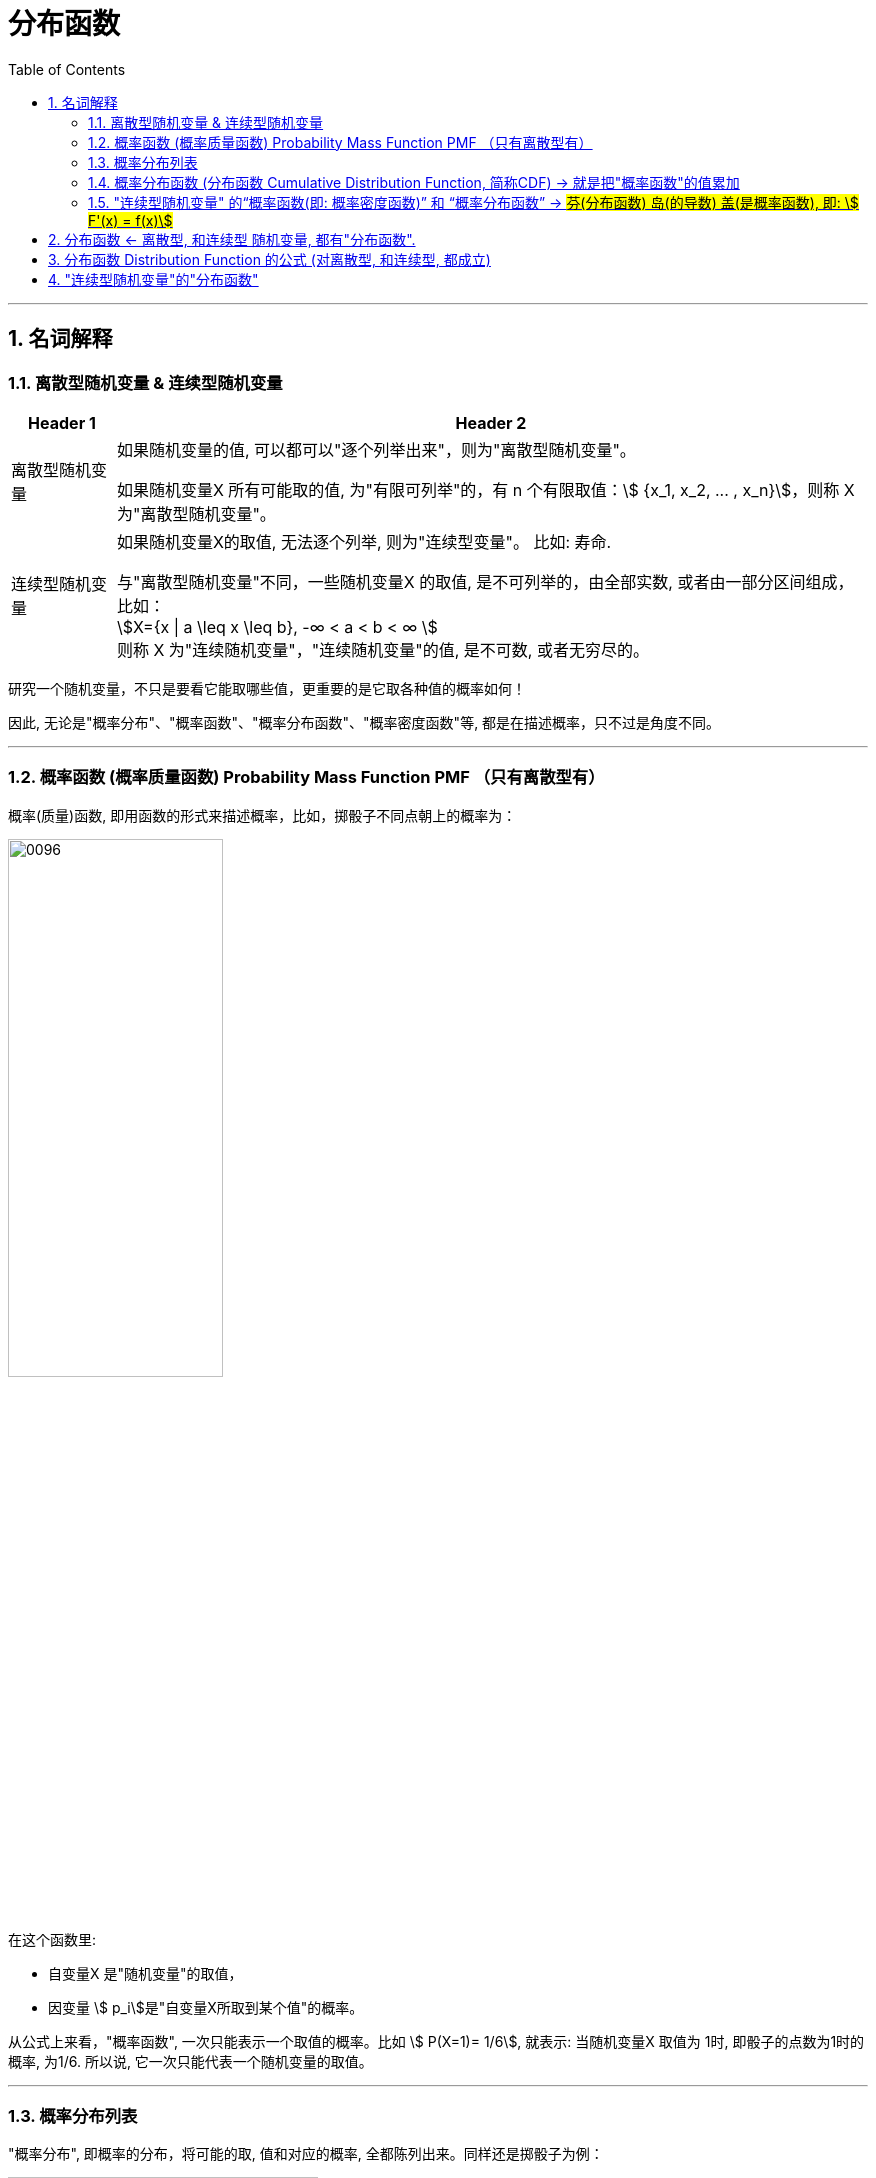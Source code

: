

= 分布函数
:toc: left
:toclevels: 3
:sectnums:

---

==  名词解释

=== 离散型随机变量 & 连续型随机变量

[.small]
[options="autowidth"]
|===
|Header 1 |Header 2

|离散型随机变量
|如果随机变量的值, 可以都可以"逐个列举出来"，则为"离散型随机变量"。

如果随机变量X 所有可能取的值, 为"有限可列举"的，有 n 个有限取值：stem:[ {x_1, x_2, ... , x_n}]，则称 X 为"离散型随机变量"。

|连续型随机变量
|如果随机变量X的取值, 无法逐个列举, 则为"连续型变量"。 比如: 寿命.

与"离散型随机变量"不同，一些随机变量X 的取值, 是不可列举的，由全部实数, 或者由一部分区间组成，比如： +
stem:[X={x \| a \leq x \leq b}, -∞ < a < b < ∞ ] +
则称 X 为"连续随机变量"，"连续随机变量"的值, 是不可数, 或者无穷尽的。
|===

研究一个随机变量，不只是要看它能取哪些值，更重要的是它取各种值的概率如何！

因此, 无论是"概率分布"、"概率函数"、"概率分布函数"、"概率密度函数"等, 都是在描述概率，只不过是角度不同。

---

=== 概率函数 (概率质量函数)  Probability Mass Function PMF （只有离散型有）


概率(质量)函数, 即用函数的形式来描述概率，比如，掷骰子不同点朝上的概率为： +

image:img/0096.png[,50%]

在这个函数里:

- 自变量X 是"随机变量"的取值，
- 因变量 stem:[ p_i]是"自变量X所取到某个值"的概率。

从公式上来看，"概率函数", 一次只能表示一个取值的概率。比如 stem:[ P(X=1)= 1/6], 就表示: 当随机变量X 取值为 1时, 即骰子的点数为1时的概率, 为1/6. 所以说, 它一次只能代表一个随机变量的取值。



---



=== 概率分布列表

"概率分布", 即概率的分布，将可能的取, 值和对应的概率, 全都陈列出来。同样还是掷骰子为例：

image:img/0097.png[,60%]

上面这样的列表, 被叫做"离散型随机变量"的“概率分布”。严格来说，它应该叫“离散型随机变量的'值分布', 和'值的概率分布' 列表”. 因为这个列表，上面是"值"; 下面是这个取值, 相应取到的"概率". 而且这个列表, 把所有可能出现的情况全部都列出来了！

注意: 概率分布, 必须将所有可能出现的情况, 都列出来.

---

=== 概率分布函数 (分布函数 Cumulative Distribution Function, 简称CDF) →  就是把"概率函数"的值累加

概率分布函数 F(x), 也称为"分布函数".

image:img/0098.png[,]

上面的公式中, 等号右边, 即 stem:[ P(x \leq x)] 部分, 是一个长的很像"概率函数"的公式，但是其中的"等号"变成了"大于等于号"。

*而stem:[ P(x \leq x)] 它等于什么呢? 就等于 stem:[ \sum_{x_k \leq x} p_k], 即: 就是一个一个的"概率函数"的累加！*

*所以, 概率分布函数 F(x)的值, 就是"概率函数"取值的累加结果. 所以它又叫"累积概率函数".*

image:img/0175.svg[,45%]
image:img/0099.png[,45%]

image:img/0094.png[,55%]
image:img/0093.png[,35%]



*如果将X 看成数轴上随机点的坐标，那么"分布函数F（x)"在x处的函数值, 就表示点 X 落入区间（-∞,x]上的概率。*

可以这样理解：假设现在, 有全世界所有人的身高的"分布函数"，而你的身高是175cm，那么分布函数在175cm处的y值, 就是所有比你矮, 或者和你一样高的人, 占全世界所有人的比例。


分布函数, 是"随机变量"最重要的概率特征. "分布函数"可以完整地描述随机变量的统计规律，并且决定随机变量的一切其他概率特征。



"概率函数"和"概率分布函数", 就像是一个硬币的两面，它们都只是描述概率的不同手段！

---

=== "连续型随机变量" 的“概率函数(即: 概率密度函数)” 和 “概率分布函数” -> #芬(分布函数) 岛(的导数) 盖(是概率函数),  即: stem:[ F'(x) = f(x)]#

连续型随机变量, 也有它的“概率函数”和“概率分布函数”，但是"连续型随机变量"的“概率函数”换了一个名字，叫做“概率密度函数”！

因为"连续型随机变量"的数值是连续的，求它在某一点处的概率, 会等于0. 这样做就好比一个物体，你在计算它每个点所对应的"质量"一样.

陈希孺在《概率论与数理统计》对"密度函数"的描述:

.标题
====
取定一个点 x ，则按"分布函数(是个累加值)"的定义，事件 stem:[ x<X<x+h] ( h 为常数)的概率就为： stem:[
F(x+h)−F(x) ],

比如, 世上所有身高 ≤ 1.7米的人 的概率, 就是 P(X ≤ 1.7), 即= P(0.1)+P(0.2) + ... + P(1) + P(1.1) + ... + P(1.7).

那么 世上所有身高在 1.0 - 1.7米 之间的人的概率, 就是 P(X ≤ 1.7) - P(X ≤ 1.0), 即 F(1.7) - F(1.0).

*所以比值：stem:[  \[F(x+h)−F(x)\]/h] ，可以解释为 : x 点附近
h 这么长的区间 (x, x+h) 内，每个单位的长度, 所占有的概率.  相当于把这个区间的概率, 平均化到每个单位上了. 就如同将 "一国的gdp", 平均到每个人身上, 变成"人均gdp" 来看了.* 但是, 对于"连续性数据", 任意一点的概率都=0 呀. 将分母 h->0 有什么用呢?

令 h→0 ，则这个比的极限, 即 F曲线的导数, 也就是"累积分布函数"这根曲线的导数 ，就有 F′(x)=f(x)，  f(x) 也就是 x 点处(无穷小的区段内) 的"累积分布函数"这根曲线的"斜率", 也就是单位长的概率(因为分母上的 h -> 0了,  分子上的y值代表概率. 因为比值：stem:[  \[F(x+h)−F(x)\]/h] ，可以解释为 : x 点附近
h 这么长的区间 (x, x+h) 内，每个单位的长度, 所占有的概率). 或者说，它反映了概率在 x 点处"密集程度".  +
你可以设想一根极细的无穷长的金属杆，总质量为1，"概率密度"去相当于杆上各点的质量密度.



====

image:img/0100.png[,45%]

*上图, 右边是"概率函数", 左边是"累加函数". 右图上的曲线段下的阴影面积 stem:[ \int f(x)], 不就是这段曲线的积分嘛! 而左图的"累加函数 F(x)", 不正是"概率函数f(x)" 在一段区间上的累加吗(即 Σ(y))! 所以, 右图的"概率函数f(x)"的积分, 不正是等于左图的"累加函数F(x)"吗! 所以, stem:[ \int 概f(x) dx = 加F(x)].    反过来, "累加函数F(x)"的导数, 就是"概率函数f(x)"!*


image:img/0176.svg[,]

上图左边是F(x) "连续型随机变量" "分布函数"画出的图形，右边是f(x) "连续型随机变量"的"概率密度函数"画出的图像，它们之间的关系就是: *概率密度函数, 是分布函数的"导函数".*

即: \begin{align}
\boxed{
(分布函数F(x))'= 概率密度函数f(x)
}
\end{align}

口诀: 芬(分布函数) 岛(的导数) 盖(是概率函数)


*两张图一对比，你就会发现，如果用右图中的面积来表示概率，利用图形就能很清楚的看出，哪些取值的概率更大！所以，我们在表示"连续型随机变量"的概率时，用f(x)"概率密度函数"来表示，是非常好的！*

**某点的 "概率密度函数" 即为 "概率在该点的变化率(或导数)"。**

Q: 概率密度函数在某点的函数值，有什么意义？ +
A: 其实 概率密度函数值 即为 概率在该点的变化率.

**千万不要误认为：概率密度函数值是 该点的概率. 因为对于"连续性数据"来说, 任何一点的概率 都是0. 任何一点是不存在概率的! 我们只能得到"概率密度函数"在该x点处的斜率. ** 这个就类似于导数的概念. 导数代表着"该点处切线的斜率"!


*分布函数F（x）, 表示随机变量X 落入区间(a，b] 的概率。因此可得等式 stem:[ P（a<X<=b）= F(a) - F(b)].*










---

== 分布函数 <- 离散型, 和连续型 随机变量, 都有"分布函数".



注意: 以下的性质, 对离散型, 和连续型, 都成立!

image:img/0080.png[,]

[.small]
[options="autowidth"]
|===
|Header 1 |Header 2

|右连续
|所谓"右连续", 就是"函数从x在某点的右侧, 逼近该点"的极限值, 就等于"该点处的y值", 即: stem:[\lim_{x -> a^+} F(x) = F(a)]

|左连续
|同理, "左连续"就是: stem:[\lim_{x -> a^-} F(x) = F(a)]

|连续
|同时满足"左连续"和"右连续"的函数, 就称为是"连续"的. 即stem:[\lim_{x -> a} F(x) = F(a)].
|===

---

== 分布函数 Distribution Function 的公式 (对离散型, 和连续型, 都成立)


image:img/0081.png[,80%]

下面用配图来说明, 即:

[.small]
[options="autowidth"]
|===
|分布函数 stem:[F(x)=P{X \leq x}] 的公式有: |图中, stem:[蓝-绿=橙]

|① stem:[P{X \leq a} = F(a)]
|

|② stem:[P{X < a} = F(a-0)]
|

|③ stem:[P{X > a} = 1- P{X \leq a} = 1- F(a)]
|

|④ stem:[P{X \geq a} = 1- F(a-0)]
|image:img/0086.svg[,]

|⑤ stem:[P{X=a} = F(a) - F(a-0)]
|image:img/0083.svg[,]

|⑥ stem:[P{a < X \leq b} = P(X \leq b) - P(X \leq a)]
|image:img/0082.svg[,]

|⑦ stem:[P{a \leq X \leq b} = F(b) - F(a-0)]
|image:img/0084.svg[,]
|===


.标题
====
例如： +
image:img/0087.png[,]
====




.标题
====
例如： +
image:img/0088.png[,]

image:img/0089.png[,80%]

image:img/0090.png[,80%]

注意: 使用上图中的快速解法时, 表中的X的值, 必须先要从小到大排好. 而不能顺序乱排.
====

---


== "连续型随机变量"的"分布函数"

image:img/0101.png[,50%]

.标题
====
例如： +
image:img/0102.png[,]

image:img/0103.svg[,50%]
====




.标题
====
例如： +
image:img/0104.png[,80%]

image:img/0105.png[,20%]
image:img/0106.svg[,70%]
====






.标题
====
例如： +
image:img/0108.png[,]

image:img/0107.svg[,50%]
====




---



